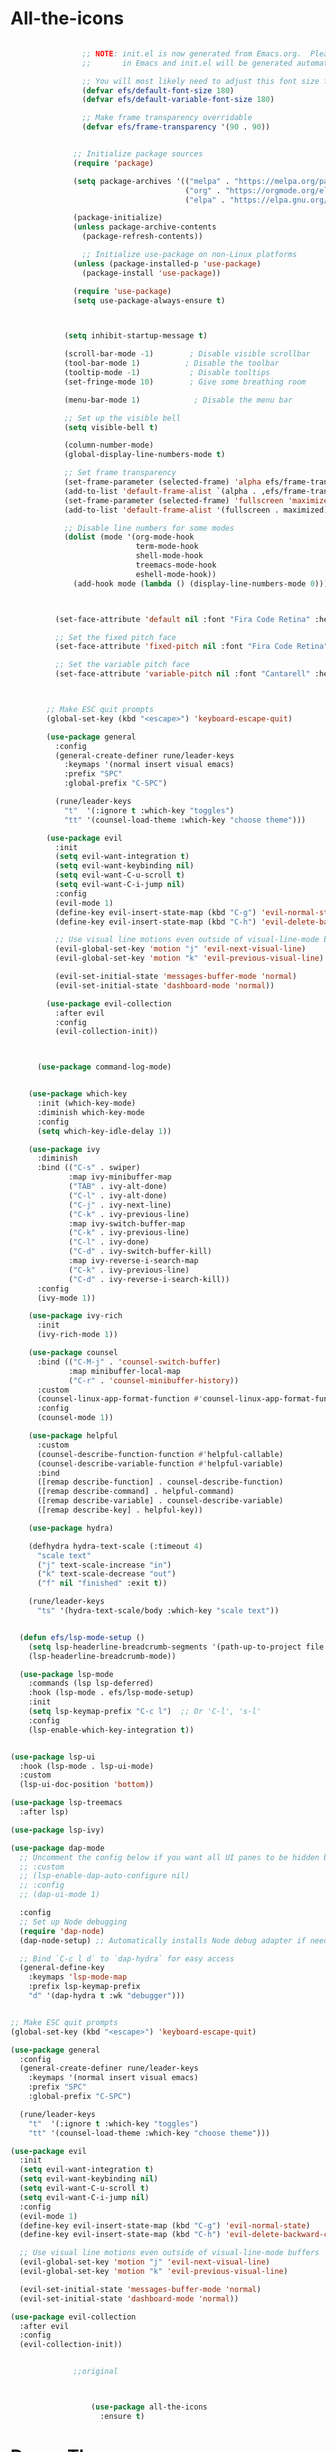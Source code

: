 * All-the-icons
#+BEGIN_SRC emacs-lisp

                ;; NOTE: init.el is now generated from Emacs.org.  Please edit that file
                ;;       in Emacs and init.el will be generated automatically!

                ;; You will most likely need to adjust this font size for your system!
                (defvar efs/default-font-size 180)
                (defvar efs/default-variable-font-size 180)

                ;; Make frame transparency overridable
                (defvar efs/frame-transparency '(90 . 90))


              ;; Initialize package sources
              (require 'package)

              (setq package-archives '(("melpa" . "https://melpa.org/packages/")
                                       ("org" . "https://orgmode.org/elpa/")
                                       ("elpa" . "https://elpa.gnu.org/packages/")))

              (package-initialize)
              (unless package-archive-contents
                (package-refresh-contents))

                ;; Initialize use-package on non-Linux platforms
              (unless (package-installed-p 'use-package)
                (package-install 'use-package))

              (require 'use-package)
              (setq use-package-always-ensure t)



            (setq inhibit-startup-message t)

            (scroll-bar-mode -1)        ; Disable visible scrollbar
            (tool-bar-mode 1)          ; Disable the toolbar
            (tooltip-mode -1)           ; Disable tooltips
            (set-fringe-mode 10)        ; Give some breathing room

            (menu-bar-mode 1)            ; Disable the menu bar

            ;; Set up the visible bell
            (setq visible-bell t)

            (column-number-mode)
            (global-display-line-numbers-mode t)

            ;; Set frame transparency
            (set-frame-parameter (selected-frame) 'alpha efs/frame-transparency)
            (add-to-list 'default-frame-alist `(alpha . ,efs/frame-transparency))
            (set-frame-parameter (selected-frame) 'fullscreen 'maximized)
            (add-to-list 'default-frame-alist '(fullscreen . maximized))

            ;; Disable line numbers for some modes
            (dolist (mode '(org-mode-hook
                            term-mode-hook
                            shell-mode-hook
                            treemacs-mode-hook
                            eshell-mode-hook))
              (add-hook mode (lambda () (display-line-numbers-mode 0))))



          (set-face-attribute 'default nil :font "Fira Code Retina" :height efs/default-font-size)

          ;; Set the fixed pitch face
          (set-face-attribute 'fixed-pitch nil :font "Fira Code Retina" :height efs/default-font-size)

          ;; Set the variable pitch face
          (set-face-attribute 'variable-pitch nil :font "Cantarell" :height efs/default-variable-font-size :weight 'regular)



        ;; Make ESC quit prompts
        (global-set-key (kbd "<escape>") 'keyboard-escape-quit)

        (use-package general
          :config
          (general-create-definer rune/leader-keys
            :keymaps '(normal insert visual emacs)
            :prefix "SPC"
            :global-prefix "C-SPC")

          (rune/leader-keys
            "t"  '(:ignore t :which-key "toggles")
            "tt" '(counsel-load-theme :which-key "choose theme")))

        (use-package evil
          :init
          (setq evil-want-integration t)
          (setq evil-want-keybinding nil)
          (setq evil-want-C-u-scroll t)
          (setq evil-want-C-i-jump nil)
          :config
          (evil-mode 1)
          (define-key evil-insert-state-map (kbd "C-g") 'evil-normal-state)
          (define-key evil-insert-state-map (kbd "C-h") 'evil-delete-backward-char-and-join)

          ;; Use visual line motions even outside of visual-line-mode buffers
          (evil-global-set-key 'motion "j" 'evil-next-visual-line)
          (evil-global-set-key 'motion "k" 'evil-previous-visual-line)

          (evil-set-initial-state 'messages-buffer-mode 'normal)
          (evil-set-initial-state 'dashboard-mode 'normal))

        (use-package evil-collection
          :after evil
          :config
          (evil-collection-init))



      (use-package command-log-mode)


    (use-package which-key
      :init (which-key-mode)
      :diminish which-key-mode
      :config
      (setq which-key-idle-delay 1))

    (use-package ivy
      :diminish
      :bind (("C-s" . swiper)
             :map ivy-minibuffer-map
             ("TAB" . ivy-alt-done)
             ("C-l" . ivy-alt-done)
             ("C-j" . ivy-next-line)
             ("C-k" . ivy-previous-line)
             :map ivy-switch-buffer-map
             ("C-k" . ivy-previous-line)
             ("C-l" . ivy-done)
             ("C-d" . ivy-switch-buffer-kill)
             :map ivy-reverse-i-search-map
             ("C-k" . ivy-previous-line)
             ("C-d" . ivy-reverse-i-search-kill))
      :config
      (ivy-mode 1))

    (use-package ivy-rich
      :init
      (ivy-rich-mode 1))

    (use-package counsel
      :bind (("C-M-j" . 'counsel-switch-buffer)
             :map minibuffer-local-map
             ("C-r" . 'counsel-minibuffer-history))
      :custom
      (counsel-linux-app-format-function #'counsel-linux-app-format-function-name-only)
      :config
      (counsel-mode 1))

    (use-package helpful
      :custom
      (counsel-describe-function-function #'helpful-callable)
      (counsel-describe-variable-function #'helpful-variable)
      :bind
      ([remap describe-function] . counsel-describe-function)
      ([remap describe-command] . helpful-command)
      ([remap describe-variable] . counsel-describe-variable)
      ([remap describe-key] . helpful-key))

    (use-package hydra)

    (defhydra hydra-text-scale (:timeout 4)
      "scale text"
      ("j" text-scale-increase "in")
      ("k" text-scale-decrease "out")
      ("f" nil "finished" :exit t))

    (rune/leader-keys
      "ts" '(hydra-text-scale/body :which-key "scale text"))

  
  (defun efs/lsp-mode-setup ()
    (setq lsp-headerline-breadcrumb-segments '(path-up-to-project file symbols))
    (lsp-headerline-breadcrumb-mode))

  (use-package lsp-mode
    :commands (lsp lsp-deferred)
    :hook (lsp-mode . efs/lsp-mode-setup)
    :init
    (setq lsp-keymap-prefix "C-c l")  ;; Or 'C-l', 's-l'
    :config
    (lsp-enable-which-key-integration t))

  
(use-package lsp-ui
  :hook (lsp-mode . lsp-ui-mode)
  :custom
  (lsp-ui-doc-position 'bottom))

(use-package lsp-treemacs
  :after lsp)

(use-package lsp-ivy)

(use-package dap-mode
  ;; Uncomment the config below if you want all UI panes to be hidden by default!
  ;; :custom
  ;; (lsp-enable-dap-auto-configure nil)
  ;; :config
  ;; (dap-ui-mode 1)

  :config
  ;; Set up Node debugging
  (require 'dap-node)
  (dap-node-setup) ;; Automatically installs Node debug adapter if needed

  ;; Bind `C-c l d` to `dap-hydra` for easy access
  (general-define-key
    :keymaps 'lsp-mode-map
    :prefix lsp-keymap-prefix
    "d" '(dap-hydra t :wk "debugger")))

 
;; Make ESC quit prompts
(global-set-key (kbd "<escape>") 'keyboard-escape-quit)

(use-package general
  :config
  (general-create-definer rune/leader-keys
    :keymaps '(normal insert visual emacs)
    :prefix "SPC"
    :global-prefix "C-SPC")

  (rune/leader-keys
    "t"  '(:ignore t :which-key "toggles")
    "tt" '(counsel-load-theme :which-key "choose theme")))

(use-package evil
  :init
  (setq evil-want-integration t)
  (setq evil-want-keybinding nil)
  (setq evil-want-C-u-scroll t)
  (setq evil-want-C-i-jump nil)
  :config
  (evil-mode 1)
  (define-key evil-insert-state-map (kbd "C-g") 'evil-normal-state)
  (define-key evil-insert-state-map (kbd "C-h") 'evil-delete-backward-char-and-join)

  ;; Use visual line motions even outside of visual-line-mode buffers
  (evil-global-set-key 'motion "j" 'evil-next-visual-line)
  (evil-global-set-key 'motion "k" 'evil-previous-visual-line)

  (evil-set-initial-state 'messages-buffer-mode 'normal)
  (evil-set-initial-state 'dashboard-mode 'normal))

(use-package evil-collection
  :after evil
  :config
  (evil-collection-init))
 

              ;;original



                  (use-package all-the-icons
                    :ensure t)
#+END_SRC
* Doom-Themes
#+BEGIN_SRC emacs-lisp
(use-package doom-themes
  :ensure t
  :init
  (load-theme 'doom-one t)
  (doom-themes-treemacs-config)
  (setq neo-global--window nil)
  (setq hl-line-sticky-flag nil)
  (setq neo-vc-integration nil)
  (setq neotree-dir-button-keymap nil)
  (setq neotree-file-button-keymap nil)
  (setq neo-path--file-short-name nil)
  (setq neo-vc-for-node nil)
  (setq neo-buffer--insert-fold-symbol nil)
  (setq neo-buffer--node-list-set nil)
  (setq neo-buffer--newline-and-begin nil)
  (setq neo-global--select-window nil)
  (setq neo-buffer--insert-file-entry nil)
  (setq neo-buffer--insert-dir-entry nil)
  (setq neo-buffer--insert-root-entry nil))
#+END_SRC
* Doom-Modeline
#+BEGIN_SRC emacs-lisp
(use-package doom-modeline
  :ensure t
  :hook (after-init . doom-modeline-mode))
#+END_SRC
* Helm
#+BEGIN_SRC emacs-lisp
(use-package helm
:ensure t
:init
(helm-mode 1)
:bind
  ("C-x C-f" . 'helm-find-files)
  ("C-x C-b" . 'helm-buffers-list)
  ("M-x" . 'helm-M-x))
(helm-autoresize-mode 1)
#+END_SRC
* Helm-Lsp
#+BEGIN_SRC emacs-lisp
(use-package helm-lsp
  :ensure t
  :commands helm-lsp-workspace-symbol)
#+END_SRC
* Company
#+BEGIN_SRC emacs-lisp
    (use-package company
      :ensure t
      :config
      (setq company-idle-delay 0)
      (setq company-minimum-prefix-length 2))
    (with-eval-after-load 'company
      (define-key company-active-map (kbd "M-n") nil)
      (define-key company-active-map (kbd "M-p") nil)
      (define-key company-active-map (kbd "C-n") #'company-select-next)
      (define-key company-active-map (kbd "C-p") #'company-select-previous)
      (define-key company-active-map (kbd "<tab>") #'company-abort))
    (add-hook 'c++-mode-hook 'yas-minor-mode)
    (add-hook 'c-mode-hook 'yas-minor-mode)
    (with-eval-after-load 'company
      (add-hook 'c++-mode-hook 'company-mode)
      (add-hook 'c-mode-hook 'company-mode))
    (add-hook 'emacs-lisp-mode-hook 'eldoc-mode)
    (add-hook 'emacs-lisp-mode-hook 'yas-minor-mode)
    (add-hook 'emacs-lisp-mode-hook 'company-mode)
    (setq lsp-completion-provider :capf)
    (defun check-expansion ()
	(save-excursion
	  (if (looking-at "\\_>") t
	    (backward-char 1)
	    (if (looking-at "\\.") t
	      (backward-char 1)
	      (if (looking-at "->") t nil)))))
      (defun do-yas-expand ()
	(let ((yas/fallback-behavior 'return-nil))
	  (yas/expand)))
      (defun tab-indent-or-complete ()
	(interactive)
	(if (minibufferp)
	    (minibuffer-complete)
	  (if (or (not yas/minor-mode)
		  (null (do-yas-expand)))
	      (if (check-expansion)
		  (company-complete-common)
		(indent-for-tab-command)))))
    (global-set-key [tab] 'tab-indent-or-complete)
    (add-hook 'after-init-hook 'global-company-mode)
#+END_SRC
* Yasnippet
#+BEGIN_SRC emacs-lisp
  (use-package yasnippet
    :ensure t
    :config
      (yas-reload-all))
  (define-key global-map (kbd "C-c C-y") 'yas-new-snippet)
  (defun yas/org-very-safe-expand ()
  (let ((yas/fallback-behavior 'return-nil)) (yas/expand)))
  (add-hook 'org-mode-hook
  (lambda ()
  (make-variable-buffer-local 'yas/trigger-key)
  (setq yas/trigger-key [tab])
  (add-to-list 'org-tab-first-hook 'yas/org-very-safe-expand)
  (define-key yas/keymap [tab] 'yas/next-field)))
(use-package yasnippet-snippets :ensure t)
#+END_SRC
* Org-Bullets
#+BEGIN_SRC emacs-lisp
(use-package org-bullets
  :ensure t
  :config
  (add-hook 'org-mode-hook (lambda () (org-bullets-mode))))
#+END_SRC
* Quickrun
#+BEGIN_SRC emacs-lisp
(use-package quickrun
  :ensure t
  :bind("<f5>". 'quickrun-shell))
#+END_SRC
* Treemacs
#+BEGIN_SRC emacs-lisp
(use-package treemacs
  :ensure t
  :defer t
  :init
  (with-eval-after-load 'winum
    (define-key winum-keymap (kbd "M-0") #'treemacs-select-window))
  :config
  (progn
    (setq treemacs-collapse-dirs                 (if treemacs-python-executable 3 0)
          treemacs-deferred-git-apply-delay      0.5
          treemacs-display-in-side-window        t
          treemacs-eldoc-display                 t
          treemacs-file-event-delay              5000
          treemacs-file-extension-regex          treemacs-last-period-regex-value
          treemacs-file-follow-delay             0.2
          treemacs-follow-after-init             t
          treemacs-git-command-pipe              ""
          treemacs-goto-tag-strategy             'refetch-index
          treemacs-indentation                   2
          treemacs-indentation-string            " "
          treemacs-is-never-other-window         nil
          treemacs-max-git-entries               5000
          treemacs-missing-project-action        'ask
          treemacs-no-png-images                 nil
          treemacs-no-delete-other-windows       t
          treemacs-project-follow-cleanup        nil
          treemacs-persist-file                  (expand-file-name ".cache/treemacs-persist" user-emacs-directory)
          treemacs-position                      'left
          treemacs-recenter-distance             0.1
          treemacs-recenter-after-file-follow    nil
          treemacs-recenter-after-tag-follow     nil
          treemacs-recenter-after-project-jump   'always
          treemacs-recenter-after-project-expand 'on-distance
          treemacs-show-cursor                   nil
          treemacs-show-hidden-files             t
          treemacs-silent-filewatch              nil
          treemacs-silent-refresh                nil
          treemacs-sorting                       'alphabetic-asc
          treemacs-space-between-root-nodes      t
          treemacs-tag-follow-cleanup            t
          treemacs-tag-follow-delay              1.5
          treemacs-width                         26)
	  
    (treemacs-follow-mode t)
    (treemacs-filewatch-mode t)
    (treemacs-fringe-indicator-mode t)
    (pcase (cons (not (null (executable-find "git")))
                 (not (null treemacs-python-executable)))
      (`(t . t)
       (treemacs-git-mode 'deferred))
      (`(t . _)
       (treemacs-git-mode 'simple))))
  :bind
  (:map global-map
        ("M-0"       . treemacs-select-window)
        ("C-x t 1"   . treemacs-delete-other-windows)
        ("C-x t t"   . treemacs)
        ("C-x t B"   . treemacs-bookmark)
        ("C-x t C-t" . treemacs-find-file)
        ("C-x t M-t" . treemacs-find-tag)))
#+END_SRC
* Electric Pair Mode
#+BEGIN_SRC emacs-lisp
(electric-pair-mode 1)
(setq electric-pair-pairs
'(
  (?\" . ?\")
  (?\' . ?\')
  (?\{ . ?\})))
#+END_SRC
* Move lines with ALT
#+BEGIN_SRC emacs-lisp
(defun move-line (n)
  (interactive "p")
  (setq col (current-column))
  (beginning-of-line) (setq start (point))
  (end-of-line) (forward-char) (setq end (point))
  (let ((line-text (delete-and-extract-region start end)))
    (forward-line n)
    (insert line-text)
    (forward-line -1)
    (forward-char col)))
(defun move-line-up (n)
  (interactive "p")
  (move-line (if (null n) -1 (- n))))
(defun move-line-down (n)
  (interactive "p")
  (move-line (if (null n) 1 n)))
(global-set-key (kbd "M-<up>") 'move-line-up)
(global-set-key (kbd "M-<down>") 'move-line-down)
#+END_SRC
* Blinking Brackets
#+BEGIN_SRC emacs-lisp
(show-paren-mode 1)
#+END_SRC
* Kill whole line for terminal
#+BEGIN_SRC emacs-lisp
(global-set-key (kbd "C-h") 'kill-whole-line) 
#+END_SRC
* Linum Mode
#+BEGIN_SRC emacs-lisp
(add-hook 'prog-mode-hook 'linum-mode)
#+END_SRC
* Lsp-Mode
#+BEGIN_SRC emacs-lisp
(use-package lsp-mode
  :commands lsp
  :ensure t
  :hook(c-mode . lsp))
#+END_SRC
* Lsp-Treemacs
#+BEGIN_SRC emacs-lisp
(use-package lsp-treemacs
  :ensure t
  :commands lsp-treemacs-errors-list)
#+END_SRC
* Dashboard
#+BEGIN_SRC emacs-lisp
(use-package dashboard
  :ensure t
  :config
  (dashboard-setup-startup-hook)
  (setq dashboard-items '((recents  . 5)
			  (bookmarks . 5)))
  (setq dashboard-set-heading-icons t)
  (setq dashboard-set-file-icons t)
  (setq dashboard-startup-banner "~/.emacs.d/CondorEmacs.png")
  (setq dashboard-banner-logo-title "Welcome to Condor Emacs!")
  (setq dashboard-set-navigator t)
  (setq dashboard-navigator-buttons
	`(((,(all-the-icons-octicon "mark-github" :height 1.1 :v-adjust 0.0)
	    "Homepage"
	    "Browse homepage"
	    (lambda (&rest _) (browse-url "https://github.com/apemangr/Condor-Emacs/")))

	   (,(all-the-icons-faicon "archive" :height 1.1 :v-adjust 0.0)
	    "Update Packages"
	    "Click to updates your packages"
	    (lambda (&rest _) (auto-package-update-now)))

	   (,(all-the-icons-octicon "gear" :height 1.1 :v-adjust 0.0)
	    "Configuration"
	    "Click to config Condor Emacs"
	    (lambda (&rest _) (find-file "~/.emacs.d/config.org")))))))
#+END_SRC
* Better scrolling
#+BEGIN_SRC emacs-lisp
(setq scroll-step 1)
(setq scroll-margin 1)
(setq scroll-conservatively 101)
(setq scroll-up-aggressively 0.01)
(setq scroll-down-aggressively 0.01)
(setq auto-window-vscroll nil)
(setq fast-but-imprecise-scrolling nil)
(setq mouse-wheel-scroll-amount '(1 ((shift) . 1)))
(setq mouse-wheel-progressive-speed nil)
;; Horizontal Scroll
(setq hscroll-step 1)
(setq hscroll-margin 1)
#+END_SRC
* Org-mode
#+begin_src emacs-lisp
(setq org-startup-indented t
      org-bullets-bullet-list '(" ") ;; no bullets, needs org-bullets package
      org-ellipsis "  " ;; folding symbol
      org-pretty-entities t
      org-hide-emphasis-markers t
      ;; show actually italicized text instead of /italicized text/
      org-agenda-block-separator ""
      org-fontify-whole-heading-line t
      org-fontify-done-headline t
      org-fontify-quote-and-verse-blocks t)

(add-hook 'org-mode-hook (lambda ()
   "Beautify Org Checkbox Symbol"
   (push '("[ ]" .  "☐") prettify-symbols-alist)
   (push '("[X]" . "☑" ) prettify-symbols-alist)
   (push '("[-]" . "❍" ) prettify-symbols-alist)
   (push '("#+BEGIN_SRC" . "↦" ) prettify-symbols-alist)
   (push '("#+END_SRC" . "⇤" ) prettify-symbols-alist)
   (push '("#+BEGIN_EXAMPLE" . "↦" ) prettify-symbols-alist)
   (push '("#+END_EXAMPLE" . "⇤" ) prettify-symbols-alist)
   (push '("#+BEGIN_QUOTE" . "↦" ) prettify-symbols-alist)
   (push '("#+END_QUOTE" . "⇤" ) prettify-symbols-alist)
   (push '("#+begin_quote" . "↦" ) prettify-symbols-alist)
   (push '("#+end_quote" . "⇤" ) prettify-symbols-alist)
   (push '("#+begin_example" . "↦" ) prettify-symbols-alist)
   (push '("#+end_example" . "⇤" ) prettify-symbols-alist)
   (push '("#+begin_src" . "↦" ) prettify-symbols-alist)
   (push '("#+end_src" . "⇤" ) prettify-symbols-alist)
   (prettify-symbols-mode)))

(use-package python-mode
  :ensure t
  :hook (python-mode . lsp-deferred)
  :custom
  ;; NOTE: Set these if Python 3 is called "python3" on your system!
  ;; (python-shell-interpreter "python3")
  ;; (dap-python-executable "python3")
  (dap-python-debugger 'debugpy)
  :config
  (require 'dap-python))
#+END_SRC
* my config
#+BEGIN_SRC emacs-lisp
    (global-auto-revert-mode t)
  (use-package cmake-ide :ensure t)
  (cmake-ide-setup)
      (use-package flycheck
        :ensure t
        :init (global-flycheck-mode))





      (use-package pyvenv
        :config
        (pyvenv-mode 1))





      (use-package projectile
        :diminish projectile-mode
        :config (projectile-mode)
        :custom ((projectile-completion-system 'ivy))
        :bind-keymap
        ("C-c p" . projectile-command-map)
        :init
        ;; NOTE: Set this to the folder where you keep your Git repos!
        (when (file-directory-p "~/Projects/Code")
          (setq projectile-project-search-path '("~/Projects/Code")))
        (setq projectile-switch-project-action #'projectile-dired))

      (use-package counsel-projectile
        :config (counsel-projectile-mode))

      (setq-default dotspacemacs-configuration-layers '(
        (python :variables python-formatter 'yapf)))
        (setq-default dotspacemacs-configuration-layers '(
        (python :variables python-format-on-save t)))
        (setq-default dotspacemacs-configuration-layers '(
        (python :variables python-save-before-test nil)))
        (setq-default dotspacemacs-configuration-layers '(
          (python :variables python-fill-column 99)))
          (setq-default dotspacemacs-configuration-layers
        '((python :variables python-sort-imports-on-save t)))

  
      (use-package magit
        :custom
        (magit-display-buffer-function #'magit-display-buffer-same-window-except-diff-v1))

      ;; NOTE: Make sure to configure a GitHub token before using this package!
      ;; - https://magit.vc/manual/forge/Token-Creation.html#Token-Creation
      ;; - https://magit.vc/manual/ghub/Getting-Started.html#Getting-Started
      ;(use-package forge)



      (use-package evil-nerd-commenter
        :bind ("M-/" . evilnc-comment-or-uncomment-lines))


  
      (use-package rainbow-delimiters
        :hook (prog-mode . rainbow-delimiters-mode))


  
      (use-package term
        :config
        (setq explicit-shell-file-name "bash") ;; Change this to zsh, etc
        ;;(setq explicit-zsh-args '())         ;; Use 'explicit-<shell>-args for shell-specific args

        ;; Match the default Bash shell prompt.  Update this if you have a custom prompt
        (setq term-prompt-regexp "^[^#$%>\n]*[#$%>] *"))


  
      (use-package vterm
        :commands vterm
        :config
        (setq term-prompt-regexp "^[^#$%>\n]*[#$%>] *")  ;; Set this to match your custom shell prompt
        ;;(setq vterm-shell "zsh")                       ;; Set this to customize the shell to launch
        (setq vterm-max-scrollback 10000))

  
      (defun efs/configure-eshell ()
        ;; Save command history when commands are entered
        (add-hook 'eshell-pre-command-hook 'eshell-save-some-history)

        ;; Truncate buffer for performance
        (add-to-list 'eshell-output-filter-functions 'eshell-truncate-buffer)

        ;; Bind some useful keys for evil-mode
        (evil-define-key '(normal insert visual) eshell-mode-map (kbd "C-r") 'counsel-esh-history)
        (evil-define-key '(normal insert visual) eshell-mode-map (kbd "<home>") 'eshell-bol)
        (evil-normalize-keymaps)

        (setq eshell-history-size         10000
              eshell-buffer-maximum-lines 10000
              eshell-hist-ignoredups t
              eshell-scroll-to-bottom-on-input t))

      (use-package eshell-git-prompt)

      (use-package eshell
        :hook (eshell-first-time-mode . efs/configure-eshell)
        :config

        (with-eval-after-load 'esh-opt
          (setq eshell-destroy-buffer-when-process-dies t)
          (setq eshell-visual-commands '("htop" "zsh" "vim")))

        (eshell-git-prompt-use-theme 'powerline))


    
      ;; Make ESC quit prompts
      (global-set-key (kbd "<escape>") 'keyboard-escape-quit)

      (use-package general
        :config
        (general-create-definer rune/leader-keys
          :keymaps '(normal insert visual emacs)
          :prefix "SPC"
          :global-prefix "C-SPC")

        (rune/leader-keys
          "t"  '(:ignore t :which-key "toggles")
          "tt" '(counsel-load-theme :which-key "choose theme")))

      (use-package evil
        :init
        (setq evil-want-integration t)
        (setq evil-want-keybinding nil)
        (setq evil-want-C-u-scroll t)
        (setq evil-want-C-i-jump nil)
        :config
        (evil-mode 1)
        (define-key evil-insert-state-map (kbd "C-g") 'evil-normal-state)
        (define-key evil-insert-state-map (kbd "C-h") 'evil-delete-backward-char-and-join)

        ;; Use visual line motions even outside of visual-line-mode buffers
        (evil-global-set-key 'motion "j" 'evil-next-visual-line)
        (evil-global-set-key 'motion "k" 'evil-previous-visual-line)

        (evil-set-initial-state 'messages-buffer-mode 'normal)
        (evil-set-initial-state 'dashboard-mode 'normal))

      (use-package evil-collection
        :after evil
        :config
        (evil-collection-init))
      (add-hook 'python-mode-hook 'anaconda-mode)

      (use-package nim-mode :ensure t)
      ;; The `nimsuggest-path' will be set to the value of
      ;; (executable-find "nimsuggest"), automatically.
      (setq nimsuggest-path "/usr/local/bin/nimsuggest")

      (defun my--init-nim-mode ()
        "Local init function for `nim-mode'."

        ;; Just an example, by default these functions are
        ;; already mapped to "C-c <" and "C-c >".
        (local-set-key (kbd "M->") 'nim-indent-shift-right)
        (local-set-key (kbd "M-<") 'nim-indent-shift-left)

        ;; Make files in the nimble folder read only by default.
        ;; This can prevent to edit them by accident.
        (when (string-match "/\.nimble/" (or (buffer-file-name) "")) (read-only-mode 1))

        ;; If you want to experiment, you can enable the following modes by
        ;; uncommenting their line.
        (nimsuggest-mode 1)
        ;; Remember: Only enable either `flycheck-mode' or `flymake-mode' at the same time.
        (flycheck-mode 1)
        ;; (flymake-mode 1)

        ;; The following modes are disabled for Nim files just for the case
        ;; that they are enabled globally.
        ;; Anything that is based on smie can cause problems.
        (auto-fill-mode 0)
        (electric-indent-local-mode 0)
      )

      (add-hook 'nim-mode-hook 'my--init-nim-mode)

#+END_SRC
